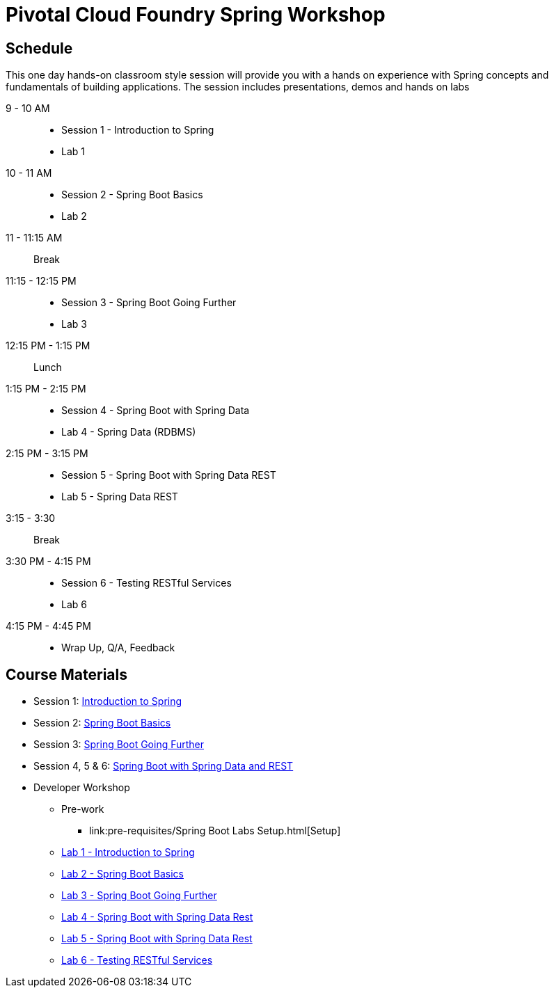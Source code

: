 = Pivotal Cloud Foundry Spring Workshop

== Schedule

This one day hands-on classroom style session will provide you with a hands on experience with Spring concepts and fundamentals of building applications. The session includes presentations, demos and hands on labs


9 - 10 AM::
 * Session 1 - Introduction to Spring
 * Lab 1
10 - 11 AM::
 * Session 2 - Spring Boot Basics
 * Lab 2
11 - 11:15 AM:: Break
11:15 - 12:15 PM::
 * Session 3 - Spring Boot Going Further
 * Lab 3
12:15 PM - 1:15 PM:: Lunch
1:15 PM - 2:15 PM::
 * Session 4 - Spring Boot with Spring Data
 * Lab 4 - Spring Data (RDBMS)
2:15 PM - 3:15 PM::
 * Session 5 - Spring Boot with Spring Data REST
 * Lab 5 - Spring Data REST
3:15 - 3:30:: Break
3:30 PM - 4:15 PM::
 * Session 6 - Testing RESTful Services
 * Lab 6
4:15 PM - 4:45 PM:: 
 * Wrap Up, Q/A, Feedback

== Course Materials

* Session 1: link:Session_1_TheSpringCloudJourney.pptx[Introduction to Spring]
* Session 2: link:Session_2_Spring_Boot_Basics.pptx[Spring Boot Basics]
* Session 3: link:Session_3_Spring_Boot_Going_Further.pptx[Spring Boot Going Further]
* Session 4, 5 & 6: link:Session_4_5_Spring_Data_REST.pptx[Spring Boot with Spring Data and REST]

* Developer Workshop
** Pre-work
*** link:pre-requisites/Spring Boot Labs Setup.html[Setup]
** link:labs/lab1/Spring_Intro_Getting_Started.html[Lab 1 - Introduction to Spring]
** link:labs/lab2/Spring_Boot_Getting_Started.html[Lab 2 - Spring Boot Basics]
** link:labs/lab3/Externalizing_Configuration_with_Spring_Boot.html[Lab 3 - Spring Boot Going Further]
** link:labs/lab4/Spring_Boot_with_Spring_Data_Rest.html[Lab 4 - Spring Boot with Spring Data Rest]
** link:labs/lab4/Spring_Boot_with_Spring_Data_Rest.html[Lab 5 - Spring Boot with Spring Data Rest]
** link:labs/lab4/Spring_Boot_with_Spring_Data_Rest.html[Lab 6 - Testing RESTful Services]